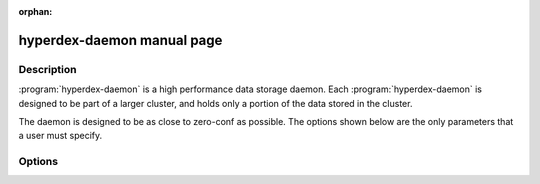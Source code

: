 :orphan:

hyperdex-daemon manual page
===========================

Description
-----------

:program:`hyperdex-daemon` is a high performance data storage daemon.  Each
:program:`hyperdex-daemon` is designed to be part of a larger cluster, and
holds only a portion of the data stored in the cluster.

The daemon is designed to be as close to zero-conf as possible.  The options
shown below are the only parameters that a user must specify.

Options
-------

.. option:: -\?, --help

   Show a help message

.. option:: -d, --daemon

   Run HyperDex in the background

.. option:: -f, --foreground

   Run HyperDex in the foreground

.. option:: -D, --data=D

   Directory to store all data and log files.  It must exist.  If no directory
   is specified, the current directory is used.

.. option:: -c, --coordinator=IP

   IP address to use when connecting to the coordinator

.. option:: -P, --coordinator-port=P

   Port to use when connecting to the coordinator

.. option:: -t, --threads=N

   Number of threads to create which will handle client requests.  This should
   be equal to the number of cores for workloads which may be cached by main
   memory.

.. option:: -l, --listen=IP

   Local IP address on which to handle network requests.  This address must be
   reachable from all nodes in the HyperDex cluster.

.. option:: -p, --listen-port=P

   Port to listen on for incoming connections.  Default: 2012.
